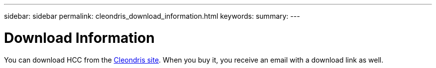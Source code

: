 ---
sidebar: sidebar
permalink: cleondris_download_information.html
keywords:
summary:
---

= Download Information
:hardbreaks:
:nofooter:
:icons: font
:linkattrs:
:imagesdir: ./media/

//
// This file was created with NDAC Version 0.9 (July 10, 2020)
//
// 2020-07-10 10:54:35.622811
//

[.lead]

You can download HCC from the  https://www.cleondris.com/en/download.xhtml[Cleondris site^]. When you buy it,  you receive an email with a download link as well.

